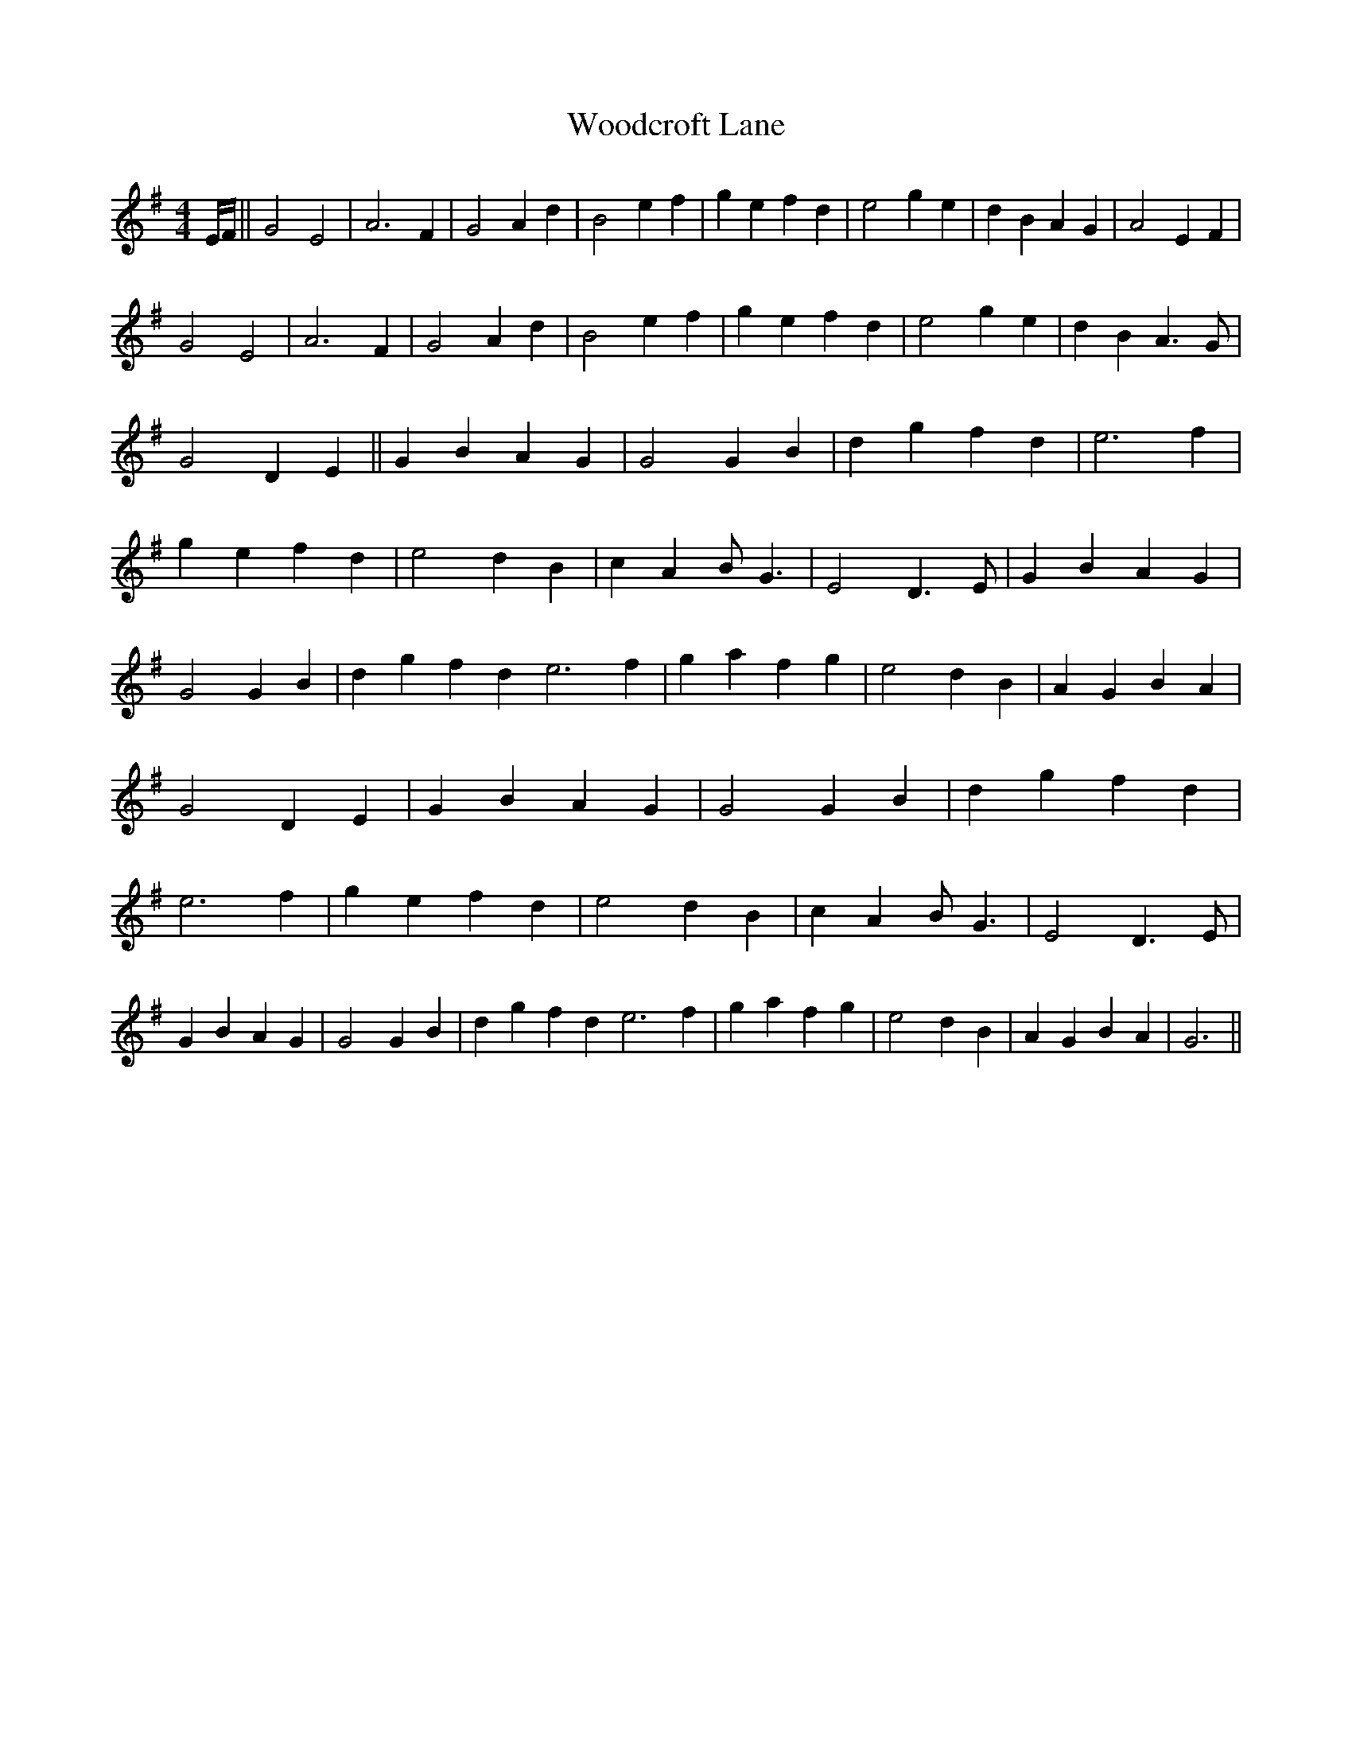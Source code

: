 X: 1
T: Woodcroft Lane
Z: nicholas
S: https://thesession.org/tunes/15794#setting29715
R: reel
M: 4/4
L: 1/8
K: Gmaj
E/F/|| G4E4| A6F2 | G4A2d2| B4e2f2 | g2e2f2d2| e4g2e2 | d2B2A2G2| A4E2F2 |
G4E4| A6F2 | G4A2d2| B4e2f2 | g2e2f2d2| e4g2e2 | d2B2 A3G| G4D2E2 || G2B2A2G2| G4G2B2 | d2g2f2d2| e6f2 | g2e2f2d2| e4d2B2 | c2A2BG3 |E4 D3E |G2B2A2G2| G4G2B2 | d2g2f2d2 e6f2 |g2a2f2g2 |e4d2B2 | A2G2B2A2| G4D2E2|G2B2A2G2| G4G2B2 | d2g2f2d2|e6f2 | g2e2f2d2| e4d2B2 | c2A2BG3 |E4 D3E |G2B2A2G2| G4G2B2 | d2g2f2d2 e6f2 |g2a2f2g2 |e4d2B2 | A2G2B2A2|  G6 ||
